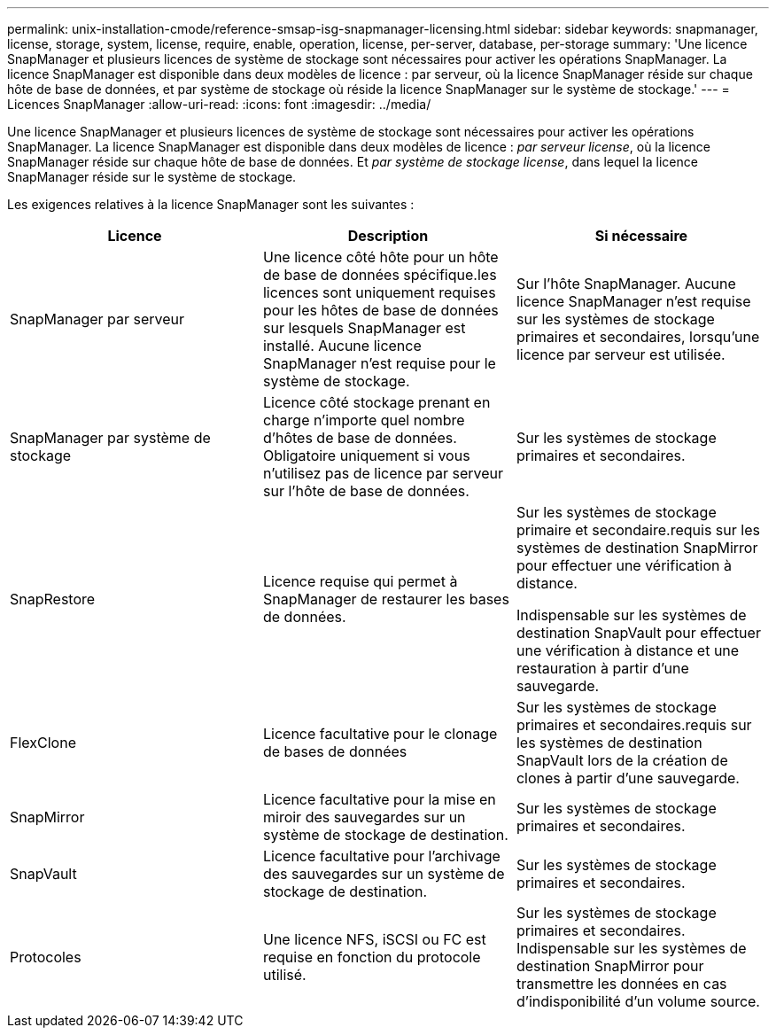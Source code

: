 ---
permalink: unix-installation-cmode/reference-smsap-isg-snapmanager-licensing.html 
sidebar: sidebar 
keywords: snapmanager, license, storage, system, license, require, enable, operation, license, per-server, database, per-storage 
summary: 'Une licence SnapManager et plusieurs licences de système de stockage sont nécessaires pour activer les opérations SnapManager. La licence SnapManager est disponible dans deux modèles de licence : par serveur, où la licence SnapManager réside sur chaque hôte de base de données, et par système de stockage où réside la licence SnapManager sur le système de stockage.' 
---
= Licences SnapManager
:allow-uri-read: 
:icons: font
:imagesdir: ../media/


[role="lead"]
Une licence SnapManager et plusieurs licences de système de stockage sont nécessaires pour activer les opérations SnapManager. La licence SnapManager est disponible dans deux modèles de licence : _par serveur license_, où la licence SnapManager réside sur chaque hôte de base de données. Et _par système de stockage license_, dans lequel la licence SnapManager réside sur le système de stockage.

Les exigences relatives à la licence SnapManager sont les suivantes :

|===
| Licence | Description | Si nécessaire 


 a| 
SnapManager par serveur
 a| 
Une licence côté hôte pour un hôte de base de données spécifique.les licences sont uniquement requises pour les hôtes de base de données sur lesquels SnapManager est installé. Aucune licence SnapManager n'est requise pour le système de stockage.
 a| 
Sur l'hôte SnapManager. Aucune licence SnapManager n'est requise sur les systèmes de stockage primaires et secondaires, lorsqu'une licence par serveur est utilisée.



 a| 
SnapManager par système de stockage
 a| 
Licence côté stockage prenant en charge n'importe quel nombre d'hôtes de base de données. Obligatoire uniquement si vous n'utilisez pas de licence par serveur sur l'hôte de base de données.
 a| 
Sur les systèmes de stockage primaires et secondaires.



 a| 
SnapRestore
 a| 
Licence requise qui permet à SnapManager de restaurer les bases de données.
 a| 
Sur les systèmes de stockage primaire et secondaire.requis sur les systèmes de destination SnapMirror pour effectuer une vérification à distance.

Indispensable sur les systèmes de destination SnapVault pour effectuer une vérification à distance et une restauration à partir d'une sauvegarde.



 a| 
FlexClone
 a| 
Licence facultative pour le clonage de bases de données
 a| 
Sur les systèmes de stockage primaires et secondaires.requis sur les systèmes de destination SnapVault lors de la création de clones à partir d'une sauvegarde.



 a| 
SnapMirror
 a| 
Licence facultative pour la mise en miroir des sauvegardes sur un système de stockage de destination.
 a| 
Sur les systèmes de stockage primaires et secondaires.



 a| 
SnapVault
 a| 
Licence facultative pour l'archivage des sauvegardes sur un système de stockage de destination.
 a| 
Sur les systèmes de stockage primaires et secondaires.



 a| 
Protocoles
 a| 
Une licence NFS, iSCSI ou FC est requise en fonction du protocole utilisé.
 a| 
Sur les systèmes de stockage primaires et secondaires. Indispensable sur les systèmes de destination SnapMirror pour transmettre les données en cas d'indisponibilité d'un volume source.

|===